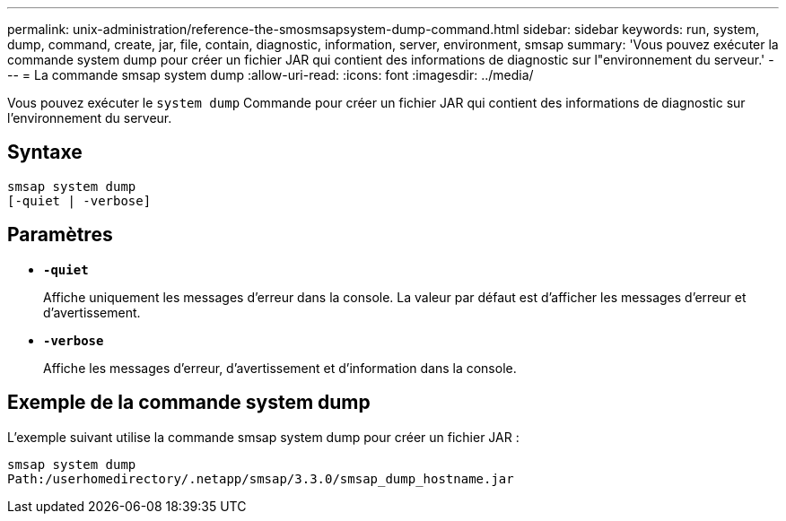 ---
permalink: unix-administration/reference-the-smosmsapsystem-dump-command.html 
sidebar: sidebar 
keywords: run, system, dump, command, create, jar, file, contain, diagnostic, information, server, environment, smsap 
summary: 'Vous pouvez exécuter la commande system dump pour créer un fichier JAR qui contient des informations de diagnostic sur l"environnement du serveur.' 
---
= La commande smsap system dump
:allow-uri-read: 
:icons: font
:imagesdir: ../media/


[role="lead"]
Vous pouvez exécuter le `system dump` Commande pour créer un fichier JAR qui contient des informations de diagnostic sur l’environnement du serveur.



== Syntaxe

[listing]
----
smsap system dump
[-quiet | -verbose]
----


== Paramètres

* ``*-quiet*``
+
Affiche uniquement les messages d'erreur dans la console. La valeur par défaut est d'afficher les messages d'erreur et d'avertissement.

* ``*-verbose*``
+
Affiche les messages d'erreur, d'avertissement et d'information dans la console.





== Exemple de la commande system dump

L'exemple suivant utilise la commande smsap system dump pour créer un fichier JAR :

[listing]
----
smsap system dump
Path:/userhomedirectory/.netapp/smsap/3.3.0/smsap_dump_hostname.jar
----